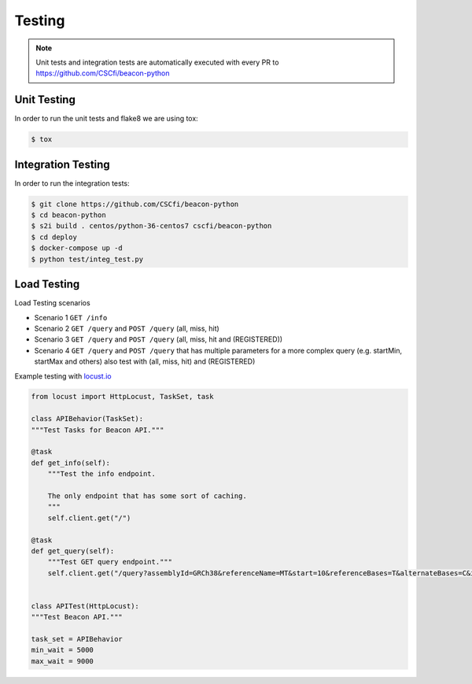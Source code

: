 Testing
=======

.. note:: Unit tests and integration tests are automatically executed with every PR to
          https://github.com/CSCfi/beacon-python

Unit Testing
------------

In order to run the unit tests and flake8 we are using tox:

.. code-block:: python

    $ tox


Integration Testing
-------------------

In order to run the integration tests:

.. code-block:: console

    $ git clone https://github.com/CSCfi/beacon-python
    $ cd beacon-python
    $ s2i build . centos/python-36-centos7 cscfi/beacon-python
    $ cd deploy
    $ docker-compose up -d
    $ python test/integ_test.py


Load Testing
------------

Load Testing scenarios

* Scenario 1 ``GET /info``
* Scenario 2 ``GET /query`` and ``POST /query`` (all, miss, hit)
* Scenario 3 ``GET /query`` and ``POST /query`` (all, miss, hit and (REGISTERED))
* Scenario 4 ``GET /query`` and ``POST /query`` that has multiple parameters for a more complex query (e.g. startMin, startMax and others) also test with (all, miss, hit) and (REGISTERED)

Example testing with `locust.io <http://locust.io/>`_

.. code-block:: python

    from locust import HttpLocust, TaskSet, task

    class APIBehavior(TaskSet):
    """Test Tasks for Beacon API."""

    @task
    def get_info(self):
        """Test the info endpoint.

        The only endpoint that has some sort of caching.
        """
        self.client.get("/")

    @task
    def get_query(self):
        """Test GET query endpoint."""
        self.client.get("/query?assemblyId=GRCh38&referenceName=MT&start=10&referenceBases=T&alternateBases=C&includeDatasetResponses=HIT")


    class APITest(HttpLocust):
    """Test Beacon API."""

    task_set = APIBehavior
    min_wait = 5000
    max_wait = 9000
